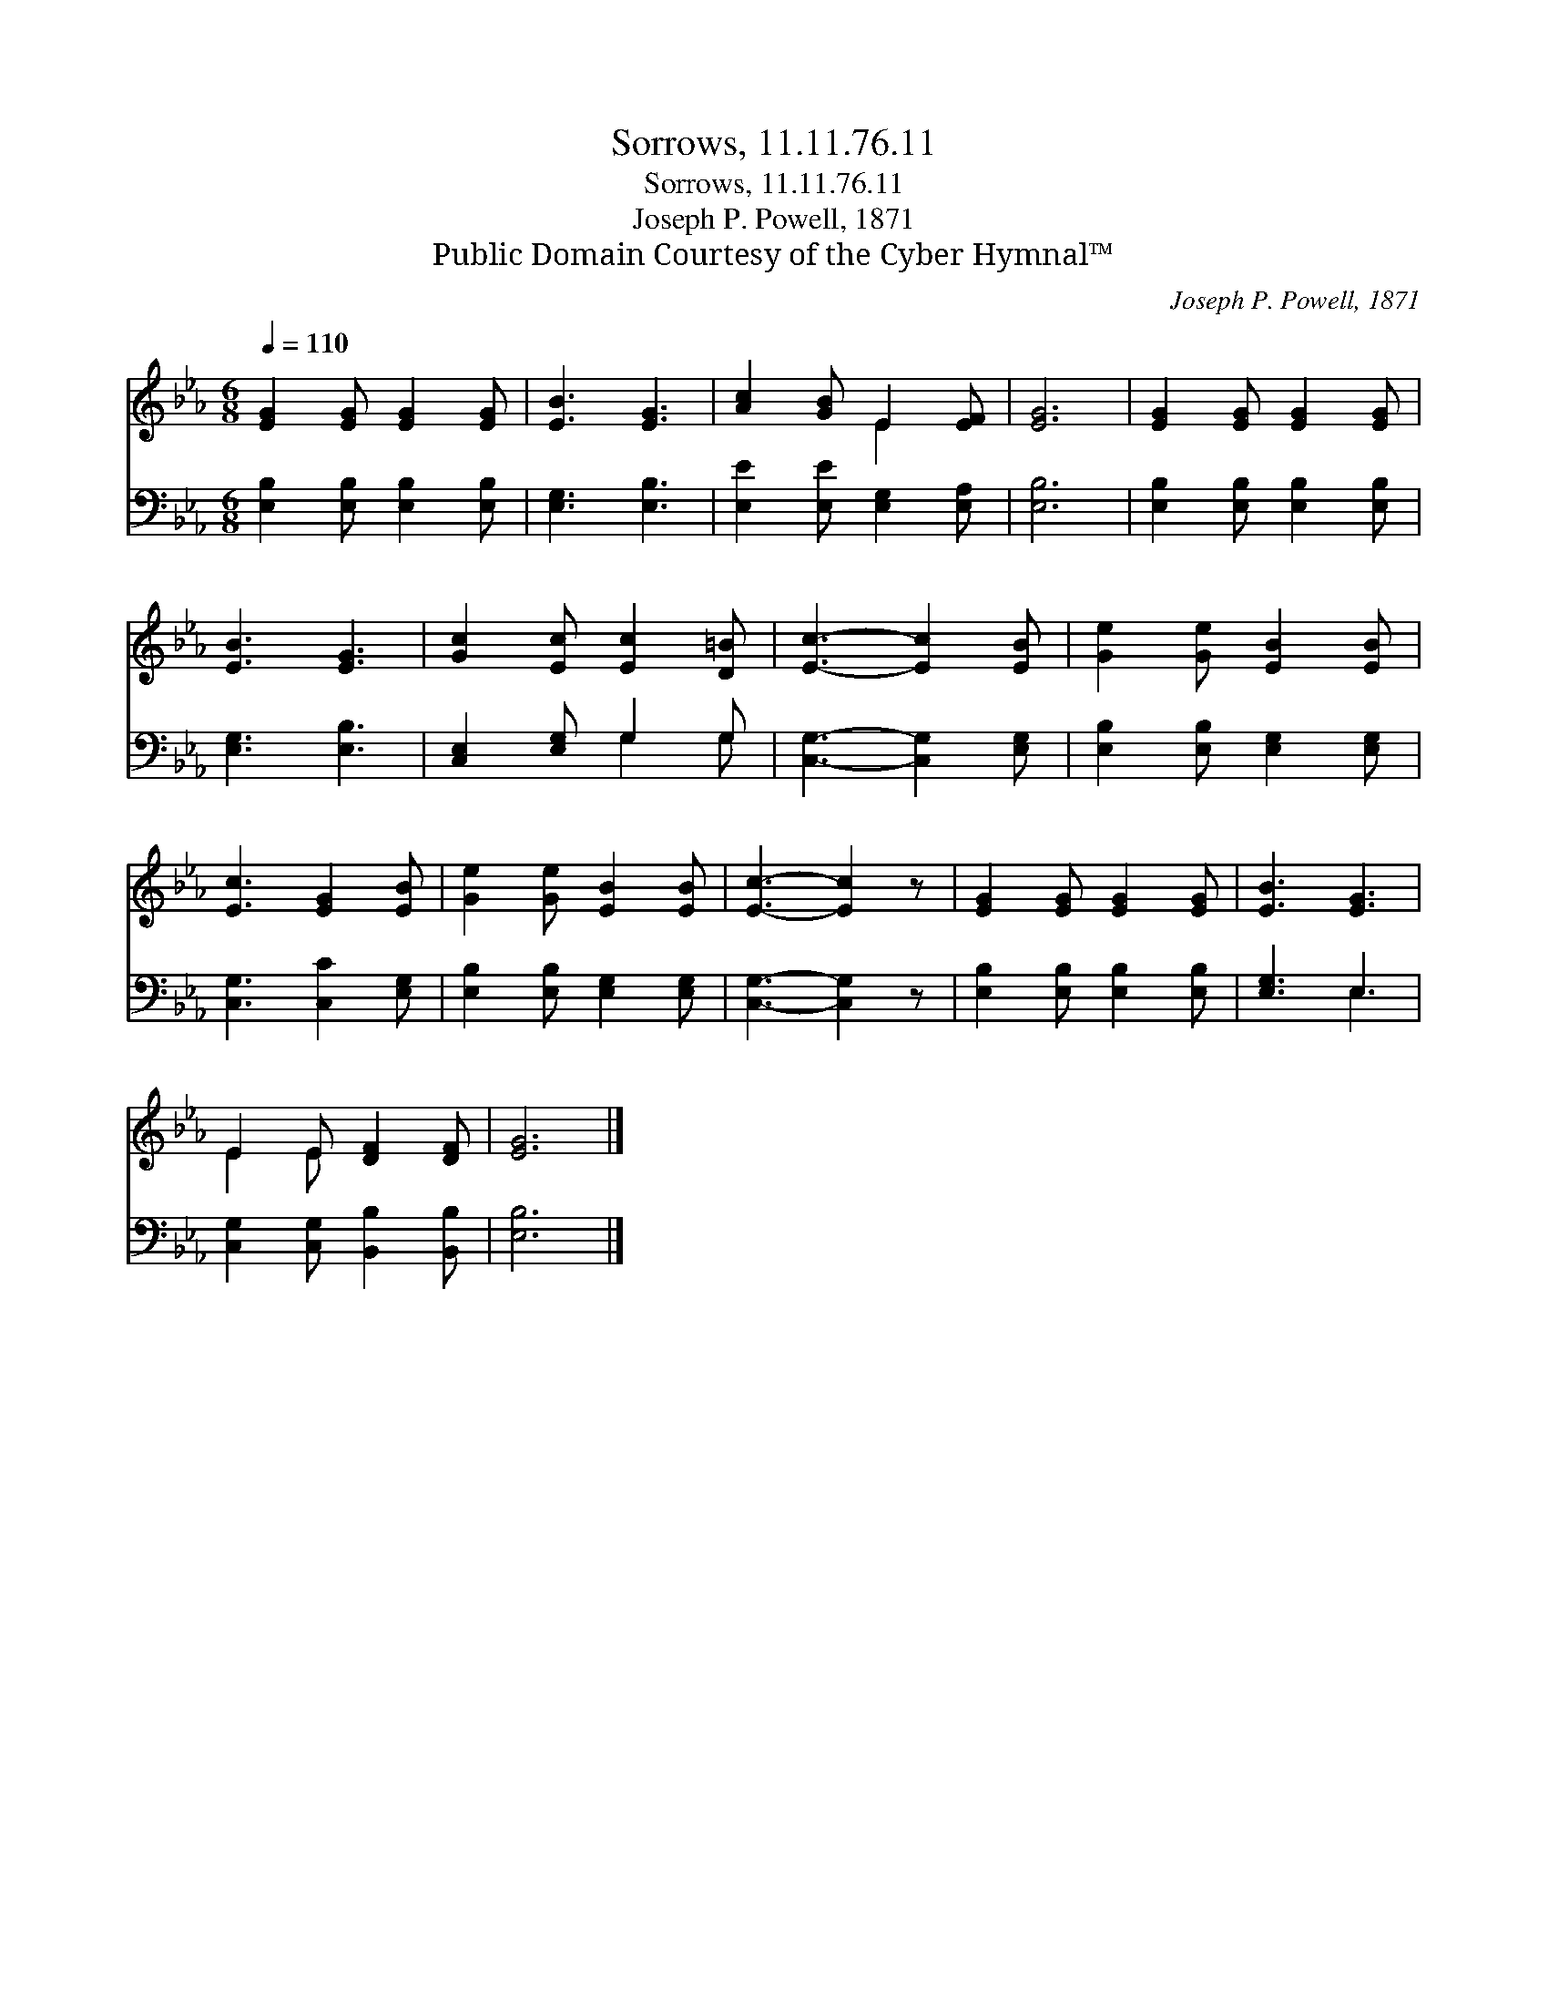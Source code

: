 X:1
T:Sorrows, 11.11.76.11
T:Sorrows, 11.11.76.11
T:Joseph P. Powell, 1871
T:Public Domain Courtesy of the Cyber Hymnal™
C:Joseph P. Powell, 1871
Z:Public Domain
Z:Courtesy of the Cyber Hymnal™
%%score ( 1 2 ) ( 3 4 )
L:1/8
Q:1/4=110
M:6/8
K:Eb
V:1 treble 
V:2 treble 
V:3 bass 
V:4 bass 
V:1
 [EG]2 [EG] [EG]2 [EG] | [EB]3 [EG]3 | [Ac]2 [GB] E2 [EF] | [EG]6 | [EG]2 [EG] [EG]2 [EG] | %5
 [EB]3 [EG]3 | [Gc]2 [Ec] [Ec]2 [D=B] | [Ec]3- [Ec]2 [EB] | [Ge]2 [Ge] [EB]2 [EB] | %9
 [Ec]3 [EG]2 [EB] | [Ge]2 [Ge] [EB]2 [EB] | [Ec]3- [Ec]2 z | [EG]2 [EG] [EG]2 [EG] | [EB]3 [EG]3 | %14
 E2 E [DF]2 [DF] | [EG]6 |] %16
V:2
 x6 | x6 | x3 E2 x | x6 | x6 | x6 | x6 | x6 | x6 | x6 | x6 | x6 | x6 | x6 | E2 E x3 | x6 |] %16
V:3
 [E,B,]2 [E,B,] [E,B,]2 [E,B,] | [E,G,]3 [E,B,]3 | [E,E]2 [E,E] [E,G,]2 [E,A,] | [E,B,]6 | %4
 [E,B,]2 [E,B,] [E,B,]2 [E,B,] | [E,G,]3 [E,B,]3 | [C,E,]2 [E,G,] G,2 G, | %7
 [C,G,]3- [C,G,]2 [E,G,] | [E,B,]2 [E,B,] [E,G,]2 [E,G,] | [C,G,]3 [C,C]2 [E,G,] | %10
 [E,B,]2 [E,B,] [E,G,]2 [E,G,] | [C,G,]3- [C,G,]2 z | [E,B,]2 [E,B,] [E,B,]2 [E,B,] | [E,G,]3 E,3 | %14
 [C,G,]2 [C,G,] [B,,B,]2 [B,,B,] | [E,B,]6 |] %16
V:4
 x6 | x6 | x6 | x6 | x6 | x6 | x3 G,2 G, | x6 | x6 | x6 | x6 | x6 | x6 | x3 E,3 | x6 | x6 |] %16

